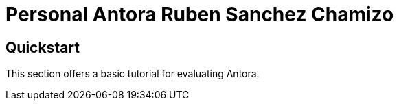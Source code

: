 = Personal Antora Ruben Sanchez Chamizo

== Quickstart

This section offers a basic tutorial for evaluating Antora.
